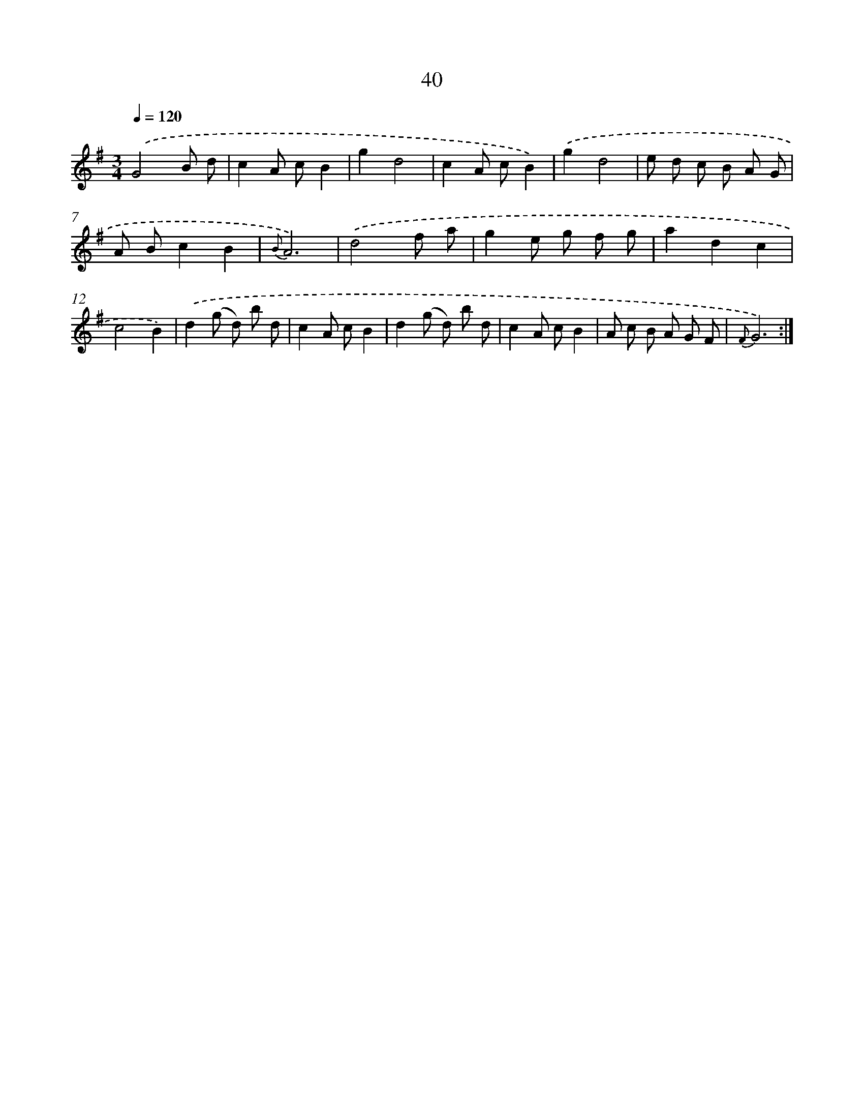 X: 11232
T: 40
%%abc-version 2.0
%%abcx-abcm2ps-target-version 5.9.1 (29 Sep 2008)
%%abc-creator hum2abc beta
%%abcx-conversion-date 2018/11/01 14:37:13
%%humdrum-veritas 2637388165
%%humdrum-veritas-data 1913171619
%%continueall 1
%%barnumbers 0
L: 1/8
M: 3/4
Q: 1/4=120
K: G clef=treble
.('G4B d |
c2A cB2 |
g2d4 |
c2A cB2) |
.('g2d4 |
e d c B A G |
A Bc2B2 |
{B}A6) |
.('d4f a |
g2e g f g |
a2d2c2 |
c4B2) |
.('d2(g d) b d |
c2A cB2 |
d2(g d) b d |
c2A cB2 |
A c B A G F |
{F}G6) :|]
